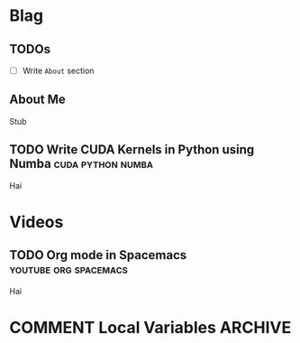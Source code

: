 #+HUGO_BASE_DIR: ../
#+HUGO_SECTION: ./blog/posts
#+OPTIONS: author:nil
* Blag
** TODOs
  :PROPERTIES:
  :EXPORT_HUGO_SECTION: ./
  :EXPORT_FILE_NAME: ../todos
  :END:
  - [ ] Write =About= section
    
** About Me
  :PROPERTIES:
  :EXPORT_HUGO_SECTION: ./
  :EXPORT_FILE_NAME: ../about
  :END:
  Stub

** TODO Write CUDA Kernels in Python using Numba          :cuda:python:numba:
  :PROPERTIES:
  :EXPORT_FILE_NAME: 2020-05-20-cuda-python-numba
  :END:
  Hai

* Videos
  :PROPERTIES:
  :EXPORT_HUGO_SECTION: ./blog/videos
  :END:
** TODO Org mode in Spacemacs                         :youtube:org:spacemacs:
  :PROPERTIES:
  :EXPORT_FILE_NAME: org-spacemacs
  :END:
  Hai

* COMMENT Local Variables                                           :ARCHIVE:
 # Local Variables:
 # org-hugo-auto-export-on-save: t
 # End:
